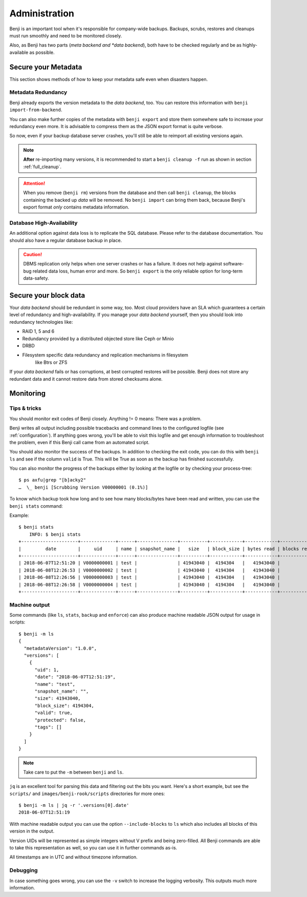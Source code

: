 .. _administration:

Administration
==============

Benji is an important tool when it's responsible for company-wide backups.
Backups, scrubs, restores and cleanups must run smoothly and need to be
monitored closely.

Also, as Benji has two parts (*meta backend and *data backend*), both have to
be checked regularly and be as highly-available as possible.

.. _administration-meta-backend:

Secure your Metadata
--------------------

This section shows methods of how to keep your metadata safe even when
disasters happen.

Metadata Redundancy
~~~~~~~~~~~~~~~~~~~

Benji already exports the version metadata to the *data backend*, too. You
can restore this information with ``benji import-from-backend``.

You can also make further copies of the metadata with ``benji export``
and store them somewhere safe to increase your redundancy even more. It is
advisable to compress them as the JSON export format is quite verbose.

So now, even if your backup database server crashes, you'll still be able
to reimport all existing versions again.

.. NOTE:: **After** re-importing many versions, it is recommended to start a
    ``benji cleanup -f`` run as shown in section :ref:`full_cleanup`.

.. ATTENTION:: When you remove (``benji rm``) versions from the database and
    then call ``benji cleanup``, the blocks containing the backed up *data* will
    be removed. No ``benji import`` can bring them back, because Benji's export
    format *only* contains metadata information.

Database High-Availability
~~~~~~~~~~~~~~~~~~~~~~~~~~

An additional option against data loss is to replicate the SQL database. Please
refer to the database documentation. You should also have a regular database
backup in place.

.. CAUTION:: DBMS replication only helps when one server crashes or has a
    failure. It does not help against software-bug related data loss, human
    error and more. So ``benji export`` is the only reliable option for long-term
    data-safety.

Secure your block data
----------------------

Your *data backend* should be redundant in some way, too. Most cloud
providers have an SLA which guarantees a certain level of redundancy
and high-availability. If you manage your *data backend* yourself, then
you should look into redundancy technologies like:

- RAID 1, 5 and 6
- Redundancy provided by a distributed objected store like Ceph or Minio
- DRBD
- Filesystem specific data redundancy and replication mechanisms in filesystem
    like Btrs or ZFS

If your *data backend* fails or has corruptions, at best corrupted restores will
be possible. Benji does not store any redundant data and it cannot  restore
data from stored checksums alone.

Monitoring
----------

Tips & tricks
~~~~~~~~~~~~~

You should monitor exit codes of Benji closely. Anything != 0 means: There was
a problem.

Benji writes all output including possible tracebacks and command lines to
the configured logfile (see :ref:`configuration`).
If anything goes wrong, you'll be able to visit this logfile and get
enough information to troubleshoot the problem, even if this Benji call
came from an automated script.

You should also monitor the success of the backups. In addition to checking the
exit code, you can do this with ``benji ls`` and see if the column ``valid``
is True. This will be True as soon as the backup has finished successfully.

You can also monitor the progress of the backups either by looking at the
logfile or by checking your process-tree::

    $ ps axfu|grep "[b]acky2"
    …  \_ benji [Scrubbing Version V00000001 (0.1%)]

To know which backup took how long and to see how many blocks/bytes have been
read and written, you can use the ``benji stats`` command:

.. command-output:: benji stats --help

Example::

    $ benji stats
        INFO: $ benji stats
    +---------------------+-------------+------+---------------+----------+------------+------------+-------------+---------------+----------------+-------------+--------------+--------------+---------------+--------------+
    |         date        |     uid     | name | snapshot_name |   size   | block_size | bytes read | blocks read | bytes written | blocks written | bytes dedup | blocks dedup | bytes sparse | blocks sparse | duration (s) |
    +---------------------+-------------+------+---------------+----------+------------+------------+-------------+---------------+----------------+-------------+--------------+--------------+---------------+--------------+
    | 2018-06-07T12:51:20 | V0000000001 | test |               | 41943040 |  4194304   |   41943040 |          10 |      41943040 |             10 |           0 |            0 |            0 |             0 |           0s |
    | 2018-06-08T12:26:53 | V0000000002 | test |               | 41943040 |  4194304   |   41943040 |          10 |      41943040 |             10 |           0 |            0 |            0 |             0 |           0s |
    | 2018-06-08T12:26:56 | V0000000003 | test |               | 41943040 |  4194304   |   41943040 |          10 |             0 |              0 |    41943040 |           10 |            0 |             0 |           0s |
    | 2018-06-08T12:26:58 | V0000000004 | test |               | 41943040 |  4194304   |   41943040 |          10 |             0 |              0 |    41943040 |           10 |            0 |             0 |           0s |
    +---------------------+-------------+------+---------------+----------+------------+------------+-------------+---------------+----------------+-------------+--------------+--------------+---------------+--------------+

Machine output
~~~~~~~~~~~~~~


Some commands (like ``ls``, ``stats``, ``backup`` and ``enforce``) can also produce
machine readable JSON output for usage in scripts::

    $ benji -m ls
    {
      "metadataVersion": "1.0.0",
      "versions": [
        {
          "uid": 1,
          "date": "2018-06-07T12:51:19",
          "name": "test",
          "snapshot_name": "",
          "size": 41943040,
          "block_size": 4194304,
          "valid": true,
          "protected": false,
          "tags": []
        }
      ]
    }

.. NOTE:: Take care to put the ``-m`` between ``benji`` and ``ls``.

``jq`` is an excellent tool for parsing this data and filtering out the bits you
want. Here's a short example, but see the ``scripts/`` and ``images/benji-rook/scripts``
directories for more ones::

    $ benji -m ls | jq -r '.versions[0].date'
    2018-06-07T12:51:19

With machine readable output you can use the option ``--include-blocks``
to ``ls`` which also includes all blocks of this version in the output.

Version UIDs will be represented as simple integers without V prefix
and being zero-filled. All Benji commands are able to take this
representation as well, so you can use it in further commands as-is.

All timestamps are in UTC and without timezone information.

Debugging
~~~~~~~~~

In case something goes wrong, you can use the ``-v`` switch to increase the
logging verbosity. This outputs much more information.
